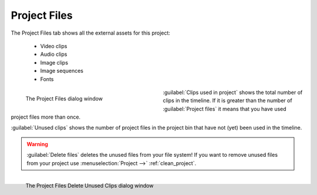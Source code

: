 .. meta::
   :description: Kdenlive Documentation - Project File Information
   :keywords: KDE, Kdenlive, project, file, files, documentation, user manual, video editor, open source, free, learn, easy

.. metadata-placeholder

   :authors: - Annew (https://userbase.kde.org/User:Annew)
             - Claus Christensen
             - Yuri Chornoivan
             - Jean-Baptiste Mardelle <jb@kdenlive.org>
             - Ttguy (https://userbase.kde.org/User:Ttguy)
             - Vincent Pinon <vpinon@kde.org>
             - Jack (https://userbase.kde.org/User:Jack)
             - Tenzen (https://userbase.kde.org/User:Tenzen)
             - Bernd Jordan (https://discuss.kde.org/u/berndmj)

   :license: Creative Commons License SA 4.0



Project Files
=============

The Project Files tab shows all the external assets for this project:

   * Video clips
   * Audio clips
   * Image clips
   * Image sequences
   * Fonts

.. container:: clear-both

   .. figure:: /images/project_and_asset_management/project_settings_project_files.webp
      :width: 360px
      :figwidth: 360px
      :align: left
      :alt: project_settings_project_files

      The Project Files dialog window

   :guilabel:`Clips used in project` shows the total number of clips in the timeline. If it is greater than the number of :guilabel:`Project files` it means that you have used project files more than once.

   :guilabel:`Unused clips` shows the number of project files in the project bin that have not (yet) been used in the timeline.

.. rst-class:: clear-both

.. warning:: 
   :guilabel:`Delete files` deletes the unused files from your file system! If you want to remove unused files from your project use :menuselection:`Project -->` :ref:`clean_project`.

.. container:: clear-both

   .. figure:: /images/project_and_asset_management/project_settings_project_files_delete_unused.webp
      :width: 360px
      :figwidth: 360px
      :align: left
      :alt: project_settings_project_files_delete_unused

      The Project Files Delete Unused Clips dialog window

.. rst-class:: clear-both

|